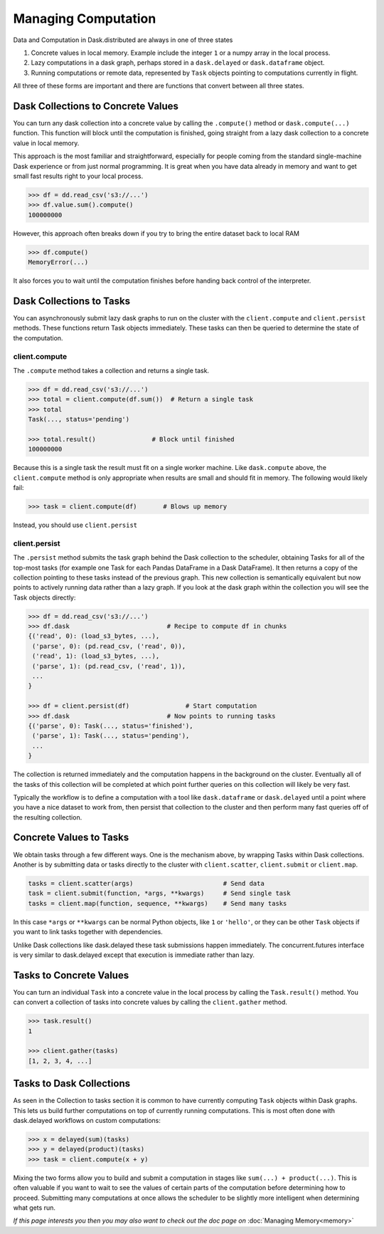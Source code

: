 Managing Computation
====================

Data and Computation in Dask.distributed are always in one of three states

1.  Concrete values in local memory.  Example include the integer ``1`` or a
    numpy array in the local process.
2.  Lazy computations in a dask graph, perhaps stored in a ``dask.delayed`` or
    ``dask.dataframe`` object.
3.  Running computations or remote data, represented by ``Task`` objects
    pointing to computations currently in flight.

All three of these forms are important and there are functions that convert
between all three states.


Dask Collections to Concrete Values
-----------------------------------

You can turn any dask collection into a concrete value by calling the
``.compute()`` method or ``dask.compute(...)`` function.  This function will
block until the computation is finished, going straight from a lazy dask
collection to a concrete value in local memory.

This approach is the most familiar and straightforward, especially for people
coming from the standard single-machine Dask experience or from just normal
programming.  It is great when you have data already in memory and want to get
small fast results right to your local process.

.. code-block:: python

   >>> df = dd.read_csv('s3://...')
   >>> df.value.sum().compute()
   100000000

However, this approach often breaks down if you try to bring the entire dataset
back to local RAM

.. code-block:: python

   >>> df.compute()
   MemoryError(...)

It also forces you to wait until the computation finishes before handing back
control of the interpreter.


Dask Collections to Tasks
---------------------------

You can asynchronously submit lazy dask graphs to run on the cluster with the
``client.compute`` and ``client.persist`` methods.  These functions return Task objects
immediately.  These tasks can then be queried to determine the state of the
computation.

client.compute
~~~~~~~~~~~~~~

The ``.compute`` method takes a collection and returns a single task.

.. code-block:: python

   >>> df = dd.read_csv('s3://...')
   >>> total = client.compute(df.sum())  # Return a single task
   >>> total
   Task(..., status='pending')

   >>> total.result()               # Block until finished
   100000000

Because this is a single task the result must fit on a single worker machine.
Like ``dask.compute`` above, the ``client.compute`` method is only appropriate when
results are small and should fit in memory.  The following would likely fail:

.. code-block:: python

   >>> task = client.compute(df)       # Blows up memory

Instead, you should use ``client.persist``

client.persist
~~~~~~~~~~~~~~

The ``.persist`` method submits the task graph behind the Dask collection to
the scheduler, obtaining Tasks for all of the top-most tasks (for example one
Task for each Pandas DataFrame in a Dask DataFrame).  It then returns a copy
of the collection pointing to these tasks instead of the previous graph.
This new collection is semantically equivalent but now points to actively
running data rather than a lazy graph.  If you look at the dask graph within
the collection you will see the Task objects directly:

.. code-block:: python

   >>> df = dd.read_csv('s3://...')
   >>> df.dask                          # Recipe to compute df in chunks
   {('read', 0): (load_s3_bytes, ...),
    ('parse', 0): (pd.read_csv, ('read', 0)),
    ('read', 1): (load_s3_bytes, ...),
    ('parse', 1): (pd.read_csv, ('read', 1)),
    ...
   }

   >>> df = client.persist(df)               # Start computation
   >>> df.dask                          # Now points to running tasks
   {('parse', 0): Task(..., status='finished'),
    ('parse', 1): Task(..., status='pending'),
    ...
   }

The collection is returned immediately and the computation happens in the
background on the cluster.  Eventually all of the tasks of this collection
will be completed at which point further queries on this collection will likely
be very fast.

Typically the workflow is to define a computation with a tool like
``dask.dataframe`` or ``dask.delayed`` until a point where you have a nice
dataset to work from, then persist that collection to the cluster and then
perform many fast queries off of the resulting collection.


Concrete Values to Tasks
--------------------------

We obtain tasks through a few different ways.  One is the mechanism above, by
wrapping Tasks within Dask collections.  Another is by submitting data or
tasks directly to the cluster with ``client.scatter``, ``client.submit`` or ``client.map``.

.. code-block:: python

   tasks = client.scatter(args)                        # Send data
   task = client.submit(function, *args, **kwargs)     # Send single task
   tasks = client.map(function, sequence, **kwargs)    # Send many tasks

In this case ``*args`` or ``**kwargs`` can be normal Python objects, like ``1``
or ``'hello'``, or they can be other ``Task`` objects if you want to link
tasks together with dependencies.

Unlike Dask collections like dask.delayed these task submissions happen
immediately.  The concurrent.futures interface is very similar to dask.delayed
except that execution is immediate rather than lazy.


Tasks to Concrete Values
--------------------------

You can turn an individual ``Task`` into a concrete value in the local
process by calling the ``Task.result()`` method.  You can convert a
collection of tasks into concrete values by calling the ``client.gather`` method.

.. code-block:: python

   >>> task.result()
   1

   >>> client.gather(tasks)
   [1, 2, 3, 4, ...]


Tasks to Dask Collections
---------------------------

As seen in the Collection to tasks section it is common to have currently
computing ``Task`` objects within Dask graphs.  This lets us build further
computations on top of currently running computations.  This is most often done
with dask.delayed workflows on custom computations:

.. code-block:: python

   >>> x = delayed(sum)(tasks)
   >>> y = delayed(product)(tasks)
   >>> task = client.compute(x + y)

Mixing the two forms allow you to build and submit a computation in stages like
``sum(...) + product(...)``.  This is often valuable if you want to wait to see
the values of certain parts of the computation before determining how to
proceed.  Submitting many computations at once allows the scheduler to be
slightly more intelligent when determining what gets run.


*If this page interests you then you may also want to check out the doc page
on* :doc:`Managing Memory<memory>`
